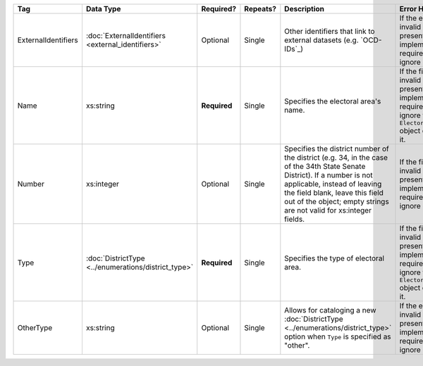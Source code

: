 .. This file is auto-generated.  Do not edit it by hand!

+---------------------+----------------------------------+--------------+--------------+------------------------------------------+------------------------------------------+
| Tag                 | Data Type                        | Required?    | Repeats?     | Description                              | Error Handling                           |
+=====================+==================================+==============+==============+==========================================+==========================================+
| ExternalIdentifiers | :doc:`ExternalIdentifiers        | Optional     | Single       | Other identifiers that link to external  | If the element is invalid or not         |
|                     | <external_identifiers>`          |              |              | datasets (e.g. `OCD-IDs`_)               | present, then the implementation is      |
|                     |                                  |              |              |                                          | required to ignore it.                   |
+---------------------+----------------------------------+--------------+--------------+------------------------------------------+------------------------------------------+
| Name                | xs:string                        | **Required** | Single       | Specifies the electoral area's name.     | If the field is invalid or not present,  |
|                     |                                  |              |              |                                          | then the implementation is required to   |
|                     |                                  |              |              |                                          | ignore the ``ElectoralDistrict`` object  |
|                     |                                  |              |              |                                          | containing it.                           |
+---------------------+----------------------------------+--------------+--------------+------------------------------------------+------------------------------------------+
| Number              | xs:integer                       | Optional     | Single       | Specifies the district number of the     | If the field is invalid or not present,  |
|                     |                                  |              |              | district (e.g. 34, in the case of the    | then the implementation is required to   |
|                     |                                  |              |              | 34th State Senate District). If a number | ignore it.                               |
|                     |                                  |              |              | is not applicable, instead of leaving    |                                          |
|                     |                                  |              |              | the field blank, leave this field out of |                                          |
|                     |                                  |              |              | the object; empty strings are not valid  |                                          |
|                     |                                  |              |              | for xs:integer fields.                   |                                          |
+---------------------+----------------------------------+--------------+--------------+------------------------------------------+------------------------------------------+
| Type                | :doc:`DistrictType               | **Required** | Single       | Specifies the type of electoral area.    | If the field is invalid or not present,  |
|                     | <../enumerations/district_type>` |              |              |                                          | then the implementation is required to   |
|                     |                                  |              |              |                                          | ignore the ``ElectoralDistrict`` object  |
|                     |                                  |              |              |                                          | containing it.                           |
+---------------------+----------------------------------+--------------+--------------+------------------------------------------+------------------------------------------+
| OtherType           | xs:string                        | Optional     | Single       | Allows for cataloging a new              | If the element is invalid or not         |
|                     |                                  |              |              | :doc:`DistrictType                       | present, the implementation is required  |
|                     |                                  |              |              | <../enumerations/district_type>` option  | to ignore it.                            |
|                     |                                  |              |              | when ``Type`` is specified as "other".   |                                          |
+---------------------+----------------------------------+--------------+--------------+------------------------------------------+------------------------------------------+
